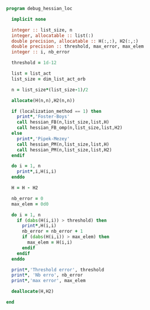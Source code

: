 #+BEGIN_SRC f90 :comments org :tangle debug_hessian_loc.irp.f
program debug_hessian_loc
 
  implicit none

  integer :: list_size, n
  integer, allocatable :: list(:)
  double precision, allocatable :: H(:,:), H2(:,:)
  double precision :: threshold, max_error, max_elem
  integer :: i, nb_error

  threshold = 1d-12

  list = list_act
  list_size = dim_list_act_orb

  n = list_size*(list_size-1)/2
  
  allocate(H(n,n),H2(n,n))

  if (localization_method == 1) then
    print*,'Foster-Boys'
    call hessian_FB(n,list_size,list,H)
    call hessian_FB_omp(n,list_size,list,H2)
  else
    print*,'Pipek-Mezey'
    call hessian_PM(n,list_size,list,H)
    call hessian_PM(n,list_size,list,H2)
  endif
 
  do i = 1, n
    print*,i,H(i,i)
  enddo

  H = H - H2

  nb_error = 0
  max_elem = 0d0

  do i = 1, n
    if (dabs(H(i,i)) > threshold) then
      print*,H(i,i)
      nb_error = nb_error + 1
      if (dabs(H(i,i)) > max_elem) then
        max_elem = H(i,i)
      endif
    endif
  enddo

  print*,'Threshold error', threshold
  print*, 'Nb erro', nb_error
  print*,'max error', max_elem

  deallocate(H,H2)
  
end
#+END_SRC

